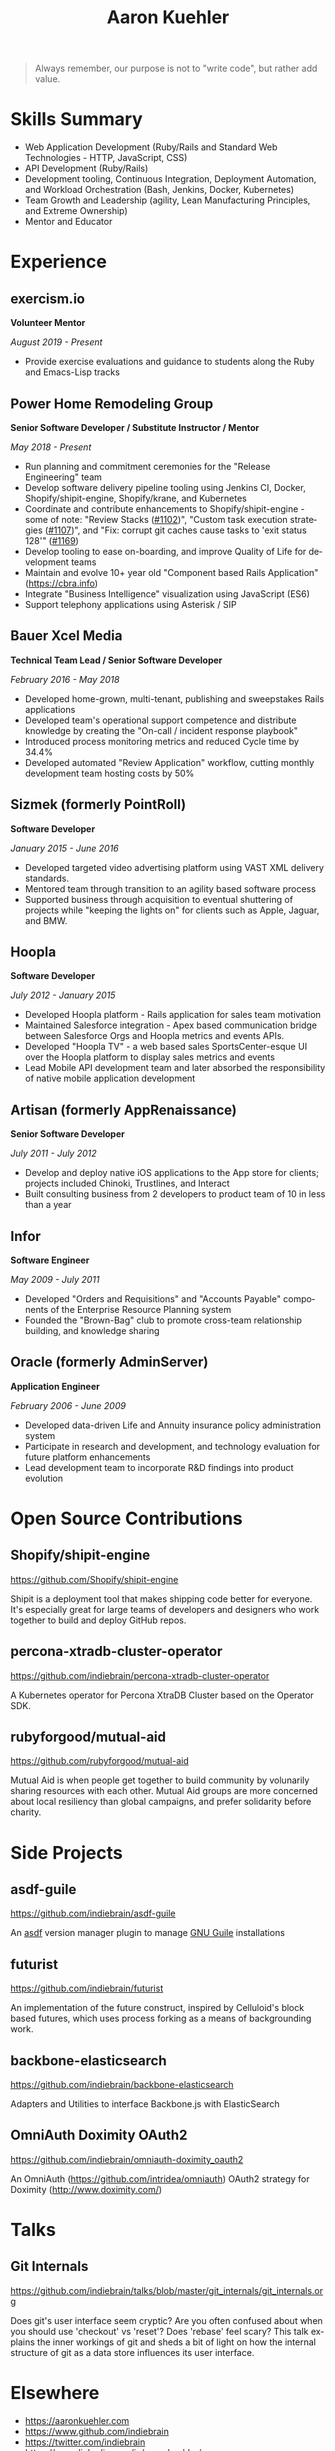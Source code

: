 #+TITLE:       Aaron Kuehler
#+AUTHOR:
#+DATE:
#+LANGUAGE:    en
#+OPTIONS:     H:3 num:nil toc:nil \n:nil ::t |:t ^:nil -:nil f:t *:t <:t
#+DESCRIPTION: Professional information of Aaron Kuehler
#+OPTIONS: texht:t
#+LATEX_CLASS: article
#+LATEX_CLASS_OPTIONS: [12pt letterpaper notitlepage]
#+LATEX_HEADER: \pagenumbering{gobble}
#+LATEX_HEADER: \usepackage{helvet}
#+LATEX_HEADER: \renewcommand{\familydefault}{phv}
#+LATEX_HEADER: \usepackage{parskip}
#+LATEX_HEADER: \usepackage[margin=0.75in]{geometry}

#+BEGIN_QUOTE
Always remember, our purpose is not to "write code", but rather add
value.
#+END_QUOTE

* Skills Summary

- Web Application Development (Ruby/Rails and Standard Web
  Technologies - HTTP, JavaScript, CSS)
- API Development (Ruby/Rails)
- Development tooling, Continuous Integration, Deployment Automation,
  and Workload Orchestration (Bash, Jenkins, Docker, Kubernetes)
- Team Growth and Leadership (agility, Lean Manufacturing
  Principles, and Extreme Ownership)
- Mentor and Educator

* Experience

** exercism.io

*Volunteer Mentor*

/August 2019 - Present/

- Provide exercise evaluations and guidance to students along the Ruby
  and Emacs-Lisp tracks

** Power Home Remodeling Group

*Senior Software Developer / Substitute Instructor / Mentor*

/May 2018 - Present/

- Run planning and commitment ceremonies for the "Release Engineering"
  team
- Develop software delivery pipeline tooling using Jenkins CI, Docker,
  Shopify/shipit-engine, Shopify/krane, and Kubernetes
- Coordinate and contribute enhancements to Shopify/shipit-engine - some
  of note: "Review Stacks ([[https://github.com/Shopify/shipit-engine/pull/1102][#1102]])", "Custom task execution strategies
  ([[https://github.com/Shopify/shipit-engine/pull/1107][#1107]])", and "Fix: corrupt git caches cause tasks to 'exit status
  128'" ([[https://github.com/Shopify/shipit-engine/pull/1169][#1169]])
- Develop tooling to ease on-boarding, and improve Quality of Life for
  development teams
- Maintain and evolve 10+ year old "Component based Rails Application"
  (https://cbra.info)
- Integrate "Business Intelligence" visualization using JavaScript (ES6)
- Support telephony applications using Asterisk / SIP

** Bauer Xcel Media

*Technical Team Lead / Senior Software Developer*

/February 2016 - May 2018/

- Developed home-grown, multi-tenant, publishing and sweepstakes Rails
  applications
- Developed team's operational support competence and distribute knowledge
  by creating the "On-call / incident response playbook"
- Introduced process monitoring metrics and reduced Cycle time by 34.4%
- Developed automated "Review Application" workflow, cutting monthly
  development team hosting costs by 50%

** Sizmek (formerly PointRoll)

*Software Developer*

/January 2015 - June 2016/

- Developed targeted video advertising platform using VAST XML delivery
  standards.
- Mentored team through transition to an agility based software process
- Supported business through acquisition to eventual shuttering of
  projects while "keeping the lights on" for clients such as Apple,
  Jaguar, and BMW.

** Hoopla

*Software Developer*

/July 2012 - January 2015/

- Developed Hoopla platform - Rails application for sales team
  motivation
- Maintained Salesforce integration - Apex based communication bridge
  between Salesforce Orgs and Hoopla metrics and events APIs.
- Developed "Hoopla TV" - a web based sales SportsCenter-esque UI over
  the Hoopla platform to display sales metrics and events
- Lead Mobile API development team and later absorbed the responsibility
  of native mobile application development

** Artisan (formerly AppRenaissance)

*Senior Software Developer*

/July 2011 - July 2012/

- Develop and deploy native iOS applications to the App store for
  clients; projects included Chinoki, Trustlines, and Interact
- Built consulting business from 2 developers to product team of 10 in
  less than a year

** Infor

*Software Engineer*

/May 2009 - July 2011/

- Developed "Orders and Requisitions" and "Accounts Payable" components
  of the Enterprise Resource Planning system
- Founded the "Brown-Bag" club to promote cross-team relationship
  building, and knowledge sharing

** Oracle (formerly AdminServer)

*Application Engineer*

/February 2006 - June 2009/

- Developed data-driven Life and Annuity insurance policy administration
  system
- Participate in research and development, and technology evaluation for
  future platform enhancements
- Lead development team to incorporate R&D findings into product
  evolution

* Open Source Contributions

** Shopify/shipit-engine

https://github.com/Shopify/shipit-engine

Shipit is a deployment tool that makes shipping code better for
everyone. It's especially great for large teams of developers and
designers who work together to build and deploy GitHub repos.

** percona-xtradb-cluster-operator

https://github.com/indiebrain/percona-xtradb-cluster-operator

A Kubernetes operator for Percona XtraDB Cluster based on the Operator
SDK.

** rubyforgood/mutual-aid

https://github.com/rubyforgood/mutual-aid

Mutual Aid is when people get together to build community by volunarily
sharing resources with each other. Mutual Aid groups are more concerned
about local resiliency than global campaigns, and prefer solidarity
before charity.

* Side Projects

** asdf-guile

https://github.com/indiebrain/asdf-guile

An [[https://github.com/asdf-vm/asdf][asdf]] version manager plugin to manage [[https://www.gnu.org/software/guile/][GNU Guile]] installations

** futurist

https://github.com/indiebrain/futurist

An implementation of the future construct, inspired by Celluloid's block
based futures, which uses process forking as a means of backgrounding
work.

** backbone-elasticsearch

https://github.com/indiebrain/backbone-elasticsearch

Adapters and Utilities to interface Backbone.js with ElasticSearch

** OmniAuth Doximity OAuth2

https://github.com/indiebrain/omniauth-doximity_oauth2

An OmniAuth (https://github.com/intridea/omniauth) OAuth2 strategy for
Doximity (http://www.doximity.com/)

* Talks

** Git Internals

https://github.com/indiebrain/talks/blob/master/git_internals/git_internals.org

Does git's user interface seem cryptic? Are you often confused about
when you should use 'checkout' vs 'reset'? Does 'rebase' feel scary?
This talk explains the inner workings of git and sheds a bit of light on
how the internal structure of git as a data store influences its user
interface.

* Elsewhere

- https://aaronkuehler.com
- https://www.github.com/indiebrain
- https://twitter.com/indiebrain
- https://www.linkedin.com/in/aaronkuehler/

* Education

** West Chester University of Pennsylvania

*Bachelor of Science, Computer Science with Information Assurance Minor*

/January 2006/

- Magna Cum Laude
- Award for Academic Excellence (2006)
- Dean's list (2005 and 2006)

* Research

** Small File Affects on Hadoop Distributed File System

- [[https://raw.githubusercontent.com/indiebrain/indiebrain.github.io/source/resume/small-file-affects-on-hadoop-distributed-file-sytem.pdf][Whitepaper PDF]]

The Hadoop Distributed File System is a high throughput distributed File
system designed to accommodate large data sets; average file sizes in
the gigabyte-terabyte range. However when a data set is composed of
large amounts of small files, say in the kilobyte range, the storage
system's semantics introduce hight amounts of overhead in terms of file
system block storage and read latency. This paper explains the
architectural attributes which cause these problems and examines
techniques to mitigate their impact when working with data sets
comprised of large numbers of small files.
